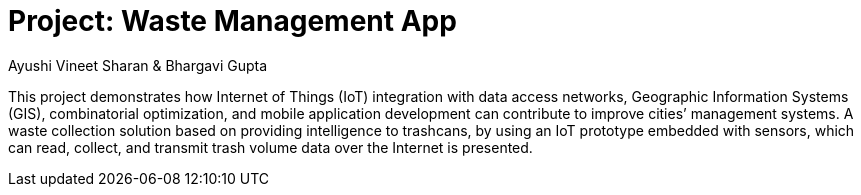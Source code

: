 :Author: Ayushi Vineet Sharan & Bhargavi Gupta
:Date: 26/04/2022
:Revision: version#
:License: Public Domain

= Project: Waste Management App

This project demonstrates how Internet of Things (IoT) integration with data 
access networks, Geographic Information Systems (GIS), combinatorial optimization, and 
mobile application development can contribute to improve cities’ management systems. A 
waste collection solution based on providing intelligence to trashcans, by using an IoT 
prototype embedded with sensors, which can read, collect, and transmit trash volume data 
over the Internet is presented.

